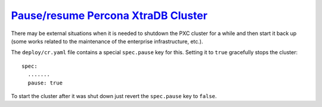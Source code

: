 .. _operator.pause:

`Pause/resume Percona XtraDB Cluster <pause.html#pause>`_
===============================================================================

There may be external situations when it is needed to shutdown the PXC cluster
for a while and then start it back up (some works related to the maintenance of
the enterprise infrastructure, etc.).

The ``deploy/cr.yaml`` file contains a special ``spec.pause`` key for this.
Setting it to ``true`` gracefully stops the cluster::

  spec:
    .......
    pause: true

To start the cluster after it was shut down just revert the ``spec.pause`` key
to ``false``.
